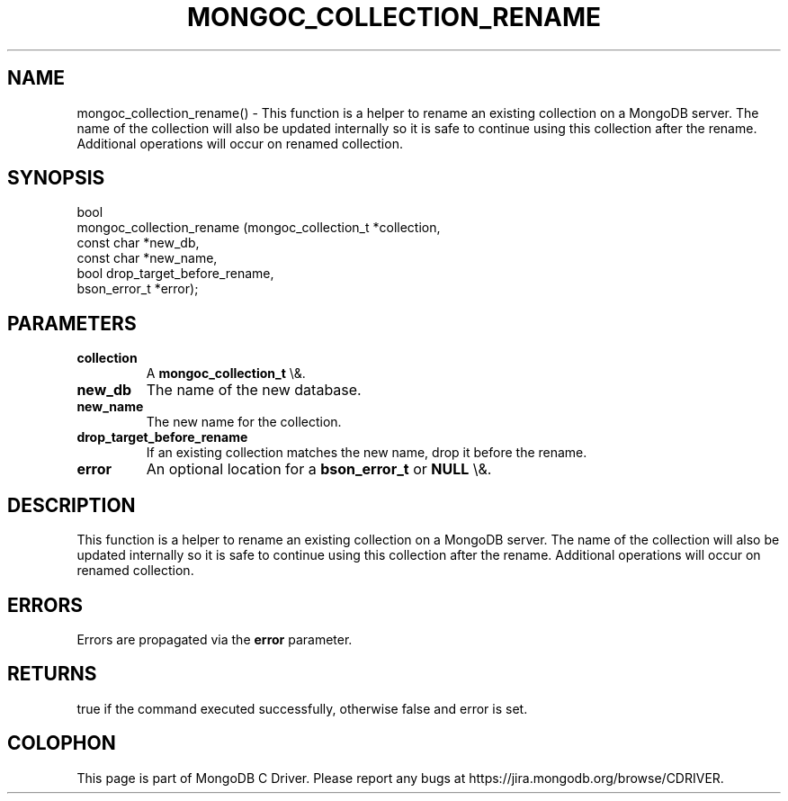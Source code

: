 .\" This manpage is Copyright (C) 2016 MongoDB, Inc.
.\" 
.\" Permission is granted to copy, distribute and/or modify this document
.\" under the terms of the GNU Free Documentation License, Version 1.3
.\" or any later version published by the Free Software Foundation;
.\" with no Invariant Sections, no Front-Cover Texts, and no Back-Cover Texts.
.\" A copy of the license is included in the section entitled "GNU
.\" Free Documentation License".
.\" 
.TH "MONGOC_COLLECTION_RENAME" "3" "2016\(hy03\(hy16" "MongoDB C Driver"
.SH NAME
mongoc_collection_rename() \- This function is a helper to rename an existing collection on a MongoDB server. The name of the collection will also be updated internally so it is safe to continue using this collection after the rename. Additional operations will occur on renamed collection.
.SH "SYNOPSIS"

.nf
.nf
bool
mongoc_collection_rename (mongoc_collection_t *collection,
                          const char          *new_db,
                          const char          *new_name,
                          bool                 drop_target_before_rename,
                          bson_error_t        *error);
.fi
.fi

.SH "PARAMETERS"

.TP
.B
collection
A
.B mongoc_collection_t
\e&.
.LP
.TP
.B
new_db
The name of the new database.
.LP
.TP
.B
new_name
The new name for the collection.
.LP
.TP
.B
drop_target_before_rename
If an existing collection matches the new name, drop it before the rename.
.LP
.TP
.B
error
An optional location for a
.B bson_error_t
or
.B NULL
\e&.
.LP

.SH "DESCRIPTION"

This function is a helper to rename an existing collection on a MongoDB server. The name of the collection will also be updated internally so it is safe to continue using this collection after the rename. Additional operations will occur on renamed collection.

.SH "ERRORS"

Errors are propagated via the
.B error
parameter.

.SH "RETURNS"

true if the command executed successfully, otherwise false and error is set.


.B
.SH COLOPHON
This page is part of MongoDB C Driver.
Please report any bugs at https://jira.mongodb.org/browse/CDRIVER.